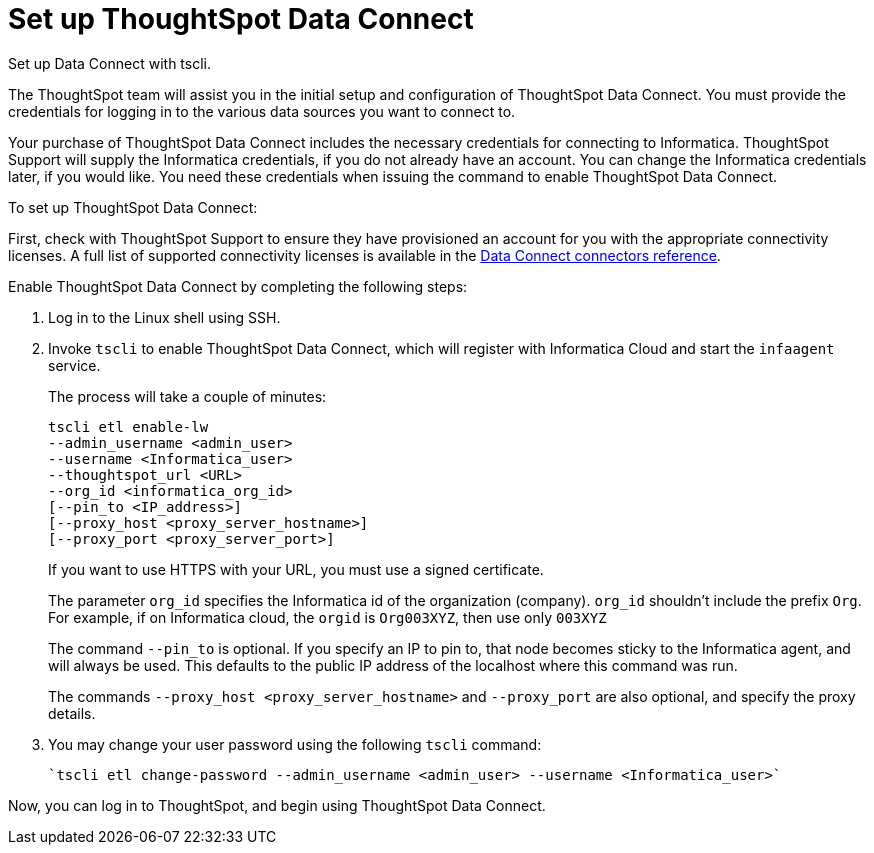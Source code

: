 = Set up ThoughtSpot Data Connect
:last_updated: 11/19/2019

Set up Data Connect with tscli.

The ThoughtSpot team will assist you in the initial setup and configuration of ThoughtSpot Data Connect.
You must provide the credentials for logging in to the various data sources you want to connect to.

Your purchase of ThoughtSpot Data Connect includes the necessary credentials for connecting to Informatica.
ThoughtSpot Support will supply the Informatica credentials, if you do not already have an account.
You can change the Informatica credentials later, if you would like.
You need these credentials when issuing the command to enable ThoughtSpot Data Connect.

To set up ThoughtSpot Data Connect:

First, check with ThoughtSpot Support to ensure they have provisioned an account for you with the appropriate connectivity licenses.
A full list of supported connectivity licenses is available in the xref:data-connect-connection-credentials.html#[Data Connect connectors reference].

Enable ThoughtSpot Data Connect by completing the following steps:

. Log in to the Linux shell using SSH.
. Invoke `tscli` to enable ThoughtSpot Data Connect, which will register with Informatica Cloud and start the `infaagent` service.
+
The process will take a couple of minutes:
+
[source]
----
tscli etl enable-lw
--admin_username <admin_user>
--username <Informatica_user>
--thoughtspot_url <URL>
--org_id <informatica_org_id>
[--pin_to <IP_address>]
[--proxy_host <proxy_server_hostname>]
[--proxy_port <proxy_server_port>]
----
+
If you want to use HTTPS with your URL, you must use a signed certificate.
+
The parameter `org_id` specifies the Informatica id of the organization  (company).
`org_id` shouldn't include the prefix `Org`.
For example, if on  Informatica cloud, the `orgid` is `Org003XYZ`, then use only `003XYZ`
+
The command `--pin_to` is optional.
If you specify an IP to pin to, that node  becomes sticky to the Informatica agent, and will always be used.
This  defaults to the public IP address of the localhost where this command was run.
+
The commands `--proxy_host <proxy_server_hostname>` and `--proxy_port+++<proxy_server_port>+++` are also optional, and specify the proxy details.+++</proxy_server_port>+++

. You may change your user password using the following `tscli` command:
+
[source]
----
`tscli etl change-password --admin_username <admin_user> --username <Informatica_user>`
----

Now, you can log in to ThoughtSpot, and begin using ThoughtSpot Data Connect.
